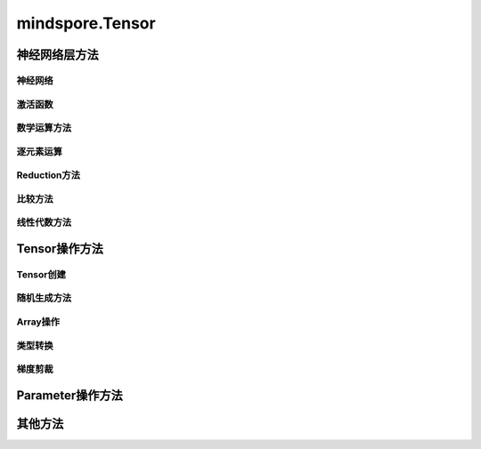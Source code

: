 mindspore.Tensor
================

.. py:class:: mindspore.Tensor(input_data=None, dtype=None, shape=None, init=None, internal=False, const_arg=False)

    张量，即存储多维数组（n-dimensional array）的数据结构。

    参数：
        - **input_data** (Union[Tensor, float, int, bool, tuple, list, numpy.ndarray]) - 被存储的数据，可以是其它Tensor，也可以是Python基本数据（如int，float，bool等），或是一个NumPy对象。默认值：None。
        - **dtype** (:class:`mindspore.dtype`) - 用于定义该Tensor的数据类型，必须是 *mindspore.dtype* 中定义的类型。如果该参数为None，则数据类型与 `input_data` 一致，默认值：None。
        - **shape** (Union[tuple, list, int]) - 用于定义该Tensor的形状。如果指定了 `input_data` ，则无需设置该参数。默认值：None。
        - **init** (Initializer) - 用于在并行模式中延迟Tensor的数据的初始化，如果指定该参数，则 `dtype` 和 `shape` 也必须被指定。不推荐在非自动并行之外的场景下使用该接口。只有当调用 `Tensor.init_data` 时，才会使用指定的 `init` 来初始化Tensor数据。默认值：None。
        - **internal** (bool) - Tensor是否由框架创建。如果为True，表示Tensor是由框架创建的，如果为False，表示Tensor是由用户创建的。默认值：False。
        - **const_arg** (bool) - 指定该Tensor作为网络输入时是否为常量。默认值：False。

    输出：
        Tensor。


神经网络层方法
----------------

神经网络
^^^^^^^^^^

.. mscnplatformautosummary::
    :toctree: Tensor
    :nosignatures:

    mindspore.Tensor.flatten

激活函数
^^^^^^^^^^

.. mscnplatformautosummary::
    :toctree: Tensor
    :nosignatures:

    mindspore.Tensor.hardshrink
    mindspore.Tensor.soft_shrink

数学运算方法
^^^^^^^^^^^^^^^

.. mscnplatformautosummary::
    :toctree: Tensor
    :nosignatures:

    mindspore.Tensor.bmm
    mindspore.Tensor.conj
    mindspore.Tensor.cross
    mindspore.Tensor.erfinv
    mindspore.Tensor.less_equal

逐元素运算
^^^^^^^^^^^^^

.. mscnplatformautosummary::
    :toctree: Tensor
    :nosignatures:

    mindspore.Tensor.abs
    mindspore.Tensor.add
    mindspore.Tensor.addr
    mindspore.Tensor.addcdiv
    mindspore.Tensor.addcmul
    mindspore.Tensor.asin
    mindspore.Tensor.addmv
    mindspore.Tensor.asinh
    mindspore.Tensor.atan
    mindspore.Tensor.atanh
    mindspore.Tensor.atan2
    mindspore.Tensor.bernoulli
    mindspore.Tensor.bitwise_and
    mindspore.Tensor.bitwise_or
    mindspore.Tensor.bitwise_xor
    mindspore.Tensor.ceil
    mindspore.Tensor.cholesky
    mindspore.Tensor.cholesky_inverse
    mindspore.Tensor.cosh
    mindspore.Tensor.erf
    mindspore.Tensor.erfc
    mindspore.Tensor.exp
    mindspore.Tensor.floor
    mindspore.Tensor.inv
    mindspore.Tensor.invert
    mindspore.Tensor.lerp
    mindspore.Tensor.log
    mindspore.Tensor.log1p
    mindspore.Tensor.logit
    mindspore.Tensor.pow
    mindspore.Tensor.round
    mindspore.Tensor.sigmoid
    mindspore.Tensor.sqrt
    mindspore.Tensor.square
    mindspore.Tensor.std
    mindspore.Tensor.sub
    mindspore.Tensor.svd
    mindspore.Tensor.tan
    mindspore.Tensor.tanh
    mindspore.Tensor.var
    mindspore.Tensor.xdivy
    mindspore.Tensor.xlogy

Reduction方法
^^^^^^^^^^^^^

.. mscnplatformautosummary::
    :toctree: Tensor
    :nosignatures:

    mindspore.Tensor.amax
    mindspore.Tensor.amin
    mindspore.Tensor.argmax
    mindspore.Tensor.argmin
    mindspore.Tensor.argmax_with_value
    mindspore.Tensor.argmin_with_value
    mindspore.Tensor.max
    mindspore.Tensor.mean
    mindspore.Tensor.median
    mindspore.Tensor.min
    mindspore.Tensor.norm
    mindspore.Tensor.prod
    mindspore.Tensor.renorm

比较方法
^^^^^^^^^^^^^

.. mscnplatformautosummary::
    :toctree: Tensor
    :nosignatures:

    mindspore.Tensor.all
    mindspore.Tensor.any
    mindspore.Tensor.approximate_equal
    mindspore.Tensor.ge
    mindspore.Tensor.gt
    mindspore.Tensor.has_init
    mindspore.Tensor.isclose
    mindspore.Tensor.isfinite
    mindspore.Tensor.top_k

线性代数方法
^^^^^^^^^^^^^

.. mscnplatformautosummary::
    :toctree: Tensor
    :nosignatures:

    mindspore.Tensor.ger
    mindspore.Tensor.log_matrix_determinant
    mindspore.Tensor.matrix_determinant

Tensor操作方法
----------------

Tensor创建
^^^^^^^^^^^^^

.. mscnplatformautosummary::
    :toctree: Tensor
    :nosignatures:

    mindspore.Tensor.choose
    mindspore.Tensor.fill
    mindspore.Tensor.fills
    mindspore.Tensor.view

随机生成方法
^^^^^^^^^^^^^^^^

.. mscnplatformautosummary::
    :toctree: Tensor
    :nosignatures:

    mindspore.Tensor.random_categorical

Array操作
^^^^^^^^^^^^^^^^

.. mscnplatformautosummary::
    :toctree: Tensor
    :nosignatures:

    mindspore.Tensor.broadcast_to
    mindspore.Tensor.col2im
    mindspore.Tensor.copy
    mindspore.Tensor.cummax
    mindspore.Tensor.cummin
    mindspore.Tensor.cumsum
    mindspore.Tensor.diag
    mindspore.Tensor.diagonal
    mindspore.Tensor.dtype
    mindspore.Tensor.expand_as
    mindspore.Tensor.expand_dims
    mindspore.Tensor.gather
    mindspore.Tensor.gather_elements
    mindspore.Tensor.gather_nd
    mindspore.Tensor.index_fill
    mindspore.Tensor.init_data
    mindspore.Tensor.inplace_update
    mindspore.Tensor.item
    mindspore.Tensor.itemset
    mindspore.Tensor.itemsize
    mindspore.Tensor.masked_fill
    mindspore.Tensor.masked_select
    mindspore.Tensor.minimum
    mindspore.Tensor.nbytes
    mindspore.Tensor.ndim
    mindspore.Tensor.nonzero
    mindspore.Tensor.narrow
    mindspore.Tensor.ptp
    mindspore.Tensor.ravel
    mindspore.Tensor.repeat
    mindspore.Tensor.reshape
    mindspore.Tensor.resize
    mindspore.Tensor.reverse_sequence
    mindspore.Tensor.scatter_add
    mindspore.Tensor.scatter_div
    mindspore.Tensor.scatter_max
    mindspore.Tensor.scatter_min
    mindspore.Tensor.scatter_mul
    mindspore.Tensor.scatter_sub
    mindspore.Tensor.searchsorted
    mindspore.Tensor.select
    mindspore.Tensor.shape
    mindspore.Tensor.size
    mindspore.Tensor.split
    mindspore.Tensor.squeeze
    mindspore.Tensor.strides
    mindspore.Tensor.sum
    mindspore.Tensor.swapaxes
    mindspore.Tensor.T
    mindspore.Tensor.take
    mindspore.Tensor.tile
    mindspore.Tensor.to_tensor
    mindspore.Tensor.trace
    mindspore.Tensor.transpose
    mindspore.Tensor.unique_consecutive
    mindspore.Tensor.unique_with_pad
    mindspore.Tensor.unsorted_segment_max
    mindspore.Tensor.unsorted_segment_min
    mindspore.Tensor.unsorted_segment_prod

类型转换
^^^^^^^^^^^^^^^^

.. mscnplatformautosummary::
    :toctree: Tensor
    :nosignatures:

    mindspore.Tensor.asnumpy
    mindspore.Tensor.astype
    mindspore.Tensor.bool
    mindspore.Tensor.float
    mindspore.Tensor.from_numpy
    mindspore.Tensor.half
    mindspore.Tensor.int
    mindspore.Tensor.long
    mindspore.Tensor.to
    mindspore.Tensor.to_coo
    mindspore.Tensor.to_csr

梯度剪裁
^^^^^^^^^^^^^^^^

.. mscnplatformautosummary::
    :toctree: Tensor
    :nosignatures:

    mindspore.Tensor.clip

Parameter操作方法
--------------------

.. mscnplatformautosummary::
    :toctree: Tensor
    :nosignatures:

    mindspore.Tensor.assign_value

其他方法
--------------------

.. mscnplatformautosummary::
    :toctree: Tensor
    :nosignatures:

    mindspore.Tensor.flush_from_cache
    mindspore.Tensor.set_const_arg
